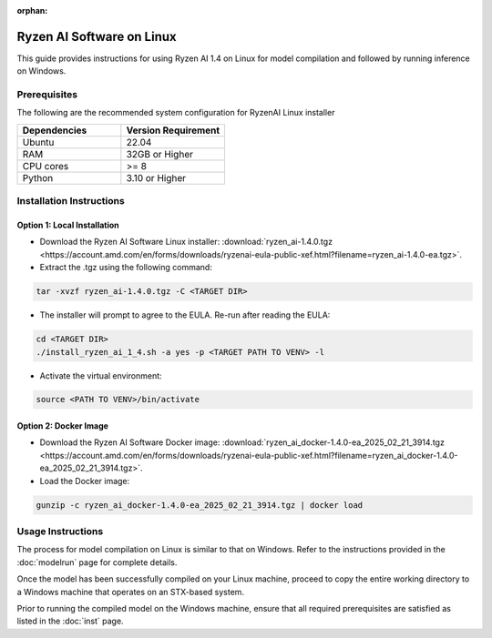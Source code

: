:orphan:

##########################
Ryzen AI Software on Linux
##########################

This guide provides instructions for using Ryzen AI 1.4 on Linux for model compilation and followed by running inference on Windows.

*************
Prerequisites
*************
The following are the recommended system configuration for RyzenAI Linux installer

.. list-table:: 
   :widths: 25 25 
   :header-rows: 1

   * - Dependencies
     - Version Requirement
   * - Ubuntu
     - 22.04
   * - RAM
     - 32GB or Higher
   * - CPU cores
     - >= 8 
   * - Python
     - 3.10 or Higher


*************************
Installation Instructions
*************************

Option 1: Local Installation
============================

- Download the Ryzen AI Software Linux installer: :download:`ryzen_ai-1.4.0.tgz <https://account.amd.com/en/forms/downloads/ryzenai-eula-public-xef.html?filename=ryzen_ai-1.4.0-ea.tgz>`.

- Extract the .tgz using the following command: 

.. code-block::

    tar -xvzf ryzen_ai-1.4.0.tgz -C <TARGET DIR>

- The installer will prompt to agree to the EULA. Re-run after reading the EULA:

.. code-block::

    cd <TARGET DIR>
    ./install_ryzen_ai_1_4.sh -a yes -p <TARGET PATH TO VENV> -l

- Activate the virtual environment:  

.. code-block::

   source <PATH TO VENV>/bin/activate


Option 2: Docker Image
======================

- Download the Ryzen AI Software Docker image: :download:`ryzen_ai_docker-1.4.0-ea_2025_02_21_3914.tgz <https://account.amd.com/en/forms/downloads/ryzenai-eula-public-xef.html?filename=ryzen_ai_docker-1.4.0-ea_2025_02_21_3914.tgz>`.

- Load the Docker image:

.. code-block::

    gunzip -c ryzen_ai_docker-1.4.0-ea_2025_02_21_3914.tgz | docker load


******************
Usage Instructions
******************

The process for model compilation on Linux is similar to that on Windows. Refer to the instructions provided in the :doc:`modelrun` page for complete details.

Once the model has been successfully compiled on your Linux machine, proceed to copy the entire working directory to a Windows machine that operates on an STX-based system.

Prior to running the compiled model on the Windows machine, ensure that all required prerequisites are satisfied as listed in the :doc:`inst` page.
